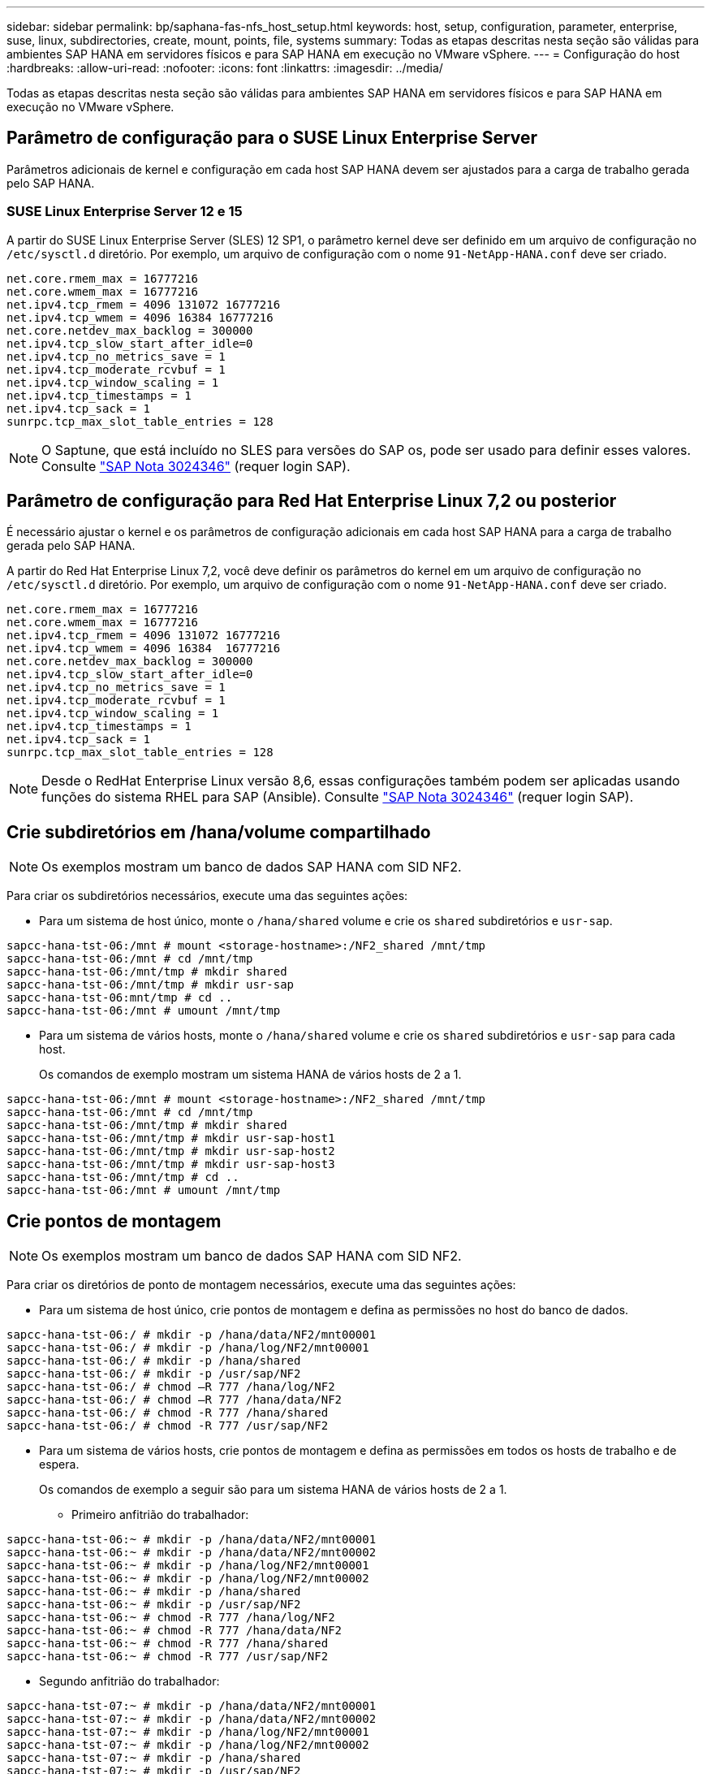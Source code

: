---
sidebar: sidebar 
permalink: bp/saphana-fas-nfs_host_setup.html 
keywords: host, setup, configuration, parameter, enterprise, suse, linux, subdirectories, create, mount, points, file, systems 
summary: Todas as etapas descritas nesta seção são válidas para ambientes SAP HANA em servidores físicos e para SAP HANA em execução no VMware vSphere. 
---
= Configuração do host
:hardbreaks:
:allow-uri-read: 
:nofooter: 
:icons: font
:linkattrs: 
:imagesdir: ../media/


[role="lead"]
Todas as etapas descritas nesta seção são válidas para ambientes SAP HANA em servidores físicos e para SAP HANA em execução no VMware vSphere.



== Parâmetro de configuração para o SUSE Linux Enterprise Server

Parâmetros adicionais de kernel e configuração em cada host SAP HANA devem ser ajustados para a carga de trabalho gerada pelo SAP HANA.



=== SUSE Linux Enterprise Server 12 e 15

A partir do SUSE Linux Enterprise Server (SLES) 12 SP1, o parâmetro kernel deve ser definido em um arquivo de configuração no `/etc/sysctl.d` diretório. Por exemplo, um arquivo de configuração com o nome `91-NetApp-HANA.conf` deve ser criado.

....
net.core.rmem_max = 16777216
net.core.wmem_max = 16777216
net.ipv4.tcp_rmem = 4096 131072 16777216
net.ipv4.tcp_wmem = 4096 16384 16777216
net.core.netdev_max_backlog = 300000
net.ipv4.tcp_slow_start_after_idle=0
net.ipv4.tcp_no_metrics_save = 1
net.ipv4.tcp_moderate_rcvbuf = 1
net.ipv4.tcp_window_scaling = 1
net.ipv4.tcp_timestamps = 1
net.ipv4.tcp_sack = 1
sunrpc.tcp_max_slot_table_entries = 128
....

NOTE: O Saptune, que está incluído no SLES para versões do SAP os, pode ser usado para definir esses valores. Consulte https://launchpad.support.sap.com/#/notes/3024346["SAP Nota 3024346"^] (requer login SAP).



== Parâmetro de configuração para Red Hat Enterprise Linux 7,2 ou posterior

É necessário ajustar o kernel e os parâmetros de configuração adicionais em cada host SAP HANA para a carga de trabalho gerada pelo SAP HANA.

A partir do Red Hat Enterprise Linux 7,2, você deve definir os parâmetros do kernel em um arquivo de configuração no `/etc/sysctl.d` diretório. Por exemplo, um arquivo de configuração com o nome `91-NetApp-HANA.conf` deve ser criado.

....
net.core.rmem_max = 16777216
net.core.wmem_max = 16777216
net.ipv4.tcp_rmem = 4096 131072 16777216
net.ipv4.tcp_wmem = 4096 16384  16777216
net.core.netdev_max_backlog = 300000
net.ipv4.tcp_slow_start_after_idle=0
net.ipv4.tcp_no_metrics_save = 1
net.ipv4.tcp_moderate_rcvbuf = 1
net.ipv4.tcp_window_scaling = 1
net.ipv4.tcp_timestamps = 1
net.ipv4.tcp_sack = 1
sunrpc.tcp_max_slot_table_entries = 128
....

NOTE: Desde o RedHat Enterprise Linux versão 8,6, essas configurações também podem ser aplicadas usando funções do sistema RHEL para SAP (Ansible). Consulte https://launchpad.support.sap.com/#/notes/3024346["SAP Nota 3024346"^] (requer login SAP).



== Crie subdiretórios em /hana/volume compartilhado


NOTE: Os exemplos mostram um banco de dados SAP HANA com SID NF2.

Para criar os subdiretórios necessários, execute uma das seguintes ações:

* Para um sistema de host único, monte o `/hana/shared` volume e crie os `shared` subdiretórios e `usr-sap`.


....
sapcc-hana-tst-06:/mnt # mount <storage-hostname>:/NF2_shared /mnt/tmp
sapcc-hana-tst-06:/mnt # cd /mnt/tmp
sapcc-hana-tst-06:/mnt/tmp # mkdir shared
sapcc-hana-tst-06:/mnt/tmp # mkdir usr-sap
sapcc-hana-tst-06:mnt/tmp # cd ..
sapcc-hana-tst-06:/mnt # umount /mnt/tmp
....
* Para um sistema de vários hosts, monte o `/hana/shared` volume e crie os `shared` subdiretórios e `usr-sap` para cada host.
+
Os comandos de exemplo mostram um sistema HANA de vários hosts de 2 a 1.



....
sapcc-hana-tst-06:/mnt # mount <storage-hostname>:/NF2_shared /mnt/tmp
sapcc-hana-tst-06:/mnt # cd /mnt/tmp
sapcc-hana-tst-06:/mnt/tmp # mkdir shared
sapcc-hana-tst-06:/mnt/tmp # mkdir usr-sap-host1
sapcc-hana-tst-06:/mnt/tmp # mkdir usr-sap-host2
sapcc-hana-tst-06:/mnt/tmp # mkdir usr-sap-host3
sapcc-hana-tst-06:/mnt/tmp # cd ..
sapcc-hana-tst-06:/mnt # umount /mnt/tmp
....


== Crie pontos de montagem


NOTE: Os exemplos mostram um banco de dados SAP HANA com SID NF2.

Para criar os diretórios de ponto de montagem necessários, execute uma das seguintes ações:

* Para um sistema de host único, crie pontos de montagem e defina as permissões no host do banco de dados.


....
sapcc-hana-tst-06:/ # mkdir -p /hana/data/NF2/mnt00001
sapcc-hana-tst-06:/ # mkdir -p /hana/log/NF2/mnt00001
sapcc-hana-tst-06:/ # mkdir -p /hana/shared
sapcc-hana-tst-06:/ # mkdir -p /usr/sap/NF2
sapcc-hana-tst-06:/ # chmod –R 777 /hana/log/NF2
sapcc-hana-tst-06:/ # chmod –R 777 /hana/data/NF2
sapcc-hana-tst-06:/ # chmod -R 777 /hana/shared
sapcc-hana-tst-06:/ # chmod -R 777 /usr/sap/NF2
....
* Para um sistema de vários hosts, crie pontos de montagem e defina as permissões em todos os hosts de trabalho e de espera.
+
Os comandos de exemplo a seguir são para um sistema HANA de vários hosts de 2 a 1.

+
** Primeiro anfitrião do trabalhador:




....
sapcc-hana-tst-06:~ # mkdir -p /hana/data/NF2/mnt00001
sapcc-hana-tst-06:~ # mkdir -p /hana/data/NF2/mnt00002
sapcc-hana-tst-06:~ # mkdir -p /hana/log/NF2/mnt00001
sapcc-hana-tst-06:~ # mkdir -p /hana/log/NF2/mnt00002
sapcc-hana-tst-06:~ # mkdir -p /hana/shared
sapcc-hana-tst-06:~ # mkdir -p /usr/sap/NF2
sapcc-hana-tst-06:~ # chmod -R 777 /hana/log/NF2
sapcc-hana-tst-06:~ # chmod -R 777 /hana/data/NF2
sapcc-hana-tst-06:~ # chmod -R 777 /hana/shared
sapcc-hana-tst-06:~ # chmod -R 777 /usr/sap/NF2
....
* Segundo anfitrião do trabalhador:


....
sapcc-hana-tst-07:~ # mkdir -p /hana/data/NF2/mnt00001
sapcc-hana-tst-07:~ # mkdir -p /hana/data/NF2/mnt00002
sapcc-hana-tst-07:~ # mkdir -p /hana/log/NF2/mnt00001
sapcc-hana-tst-07:~ # mkdir -p /hana/log/NF2/mnt00002
sapcc-hana-tst-07:~ # mkdir -p /hana/shared
sapcc-hana-tst-07:~ # mkdir -p /usr/sap/NF2
sapcc-hana-tst-07:~ # chmod -R 777 /hana/log/NF2
sapcc-hana-tst-07:~ # chmod -R 777 /hana/data/NF2
sapcc-hana-tst-07:~ # chmod -R 777 /hana/shared
sapcc-hana-tst-07:~ # chmod -R 777 /usr/sap/NF2
....
* Anfitrião em espera:


....
sapcc-hana-tst-08:~ # mkdir -p /hana/data/NF2/mnt00001
sapcc-hana-tst-08:~ # mkdir -p /hana/data/NF2/mnt00002
sapcc-hana-tst-08:~ # mkdir -p /hana/log/NF2/mnt00001
sapcc-hana-tst-08:~ # mkdir -p /hana/log/NF2/mnt00002
sapcc-hana-tst-08:~ # mkdir -p /hana/shared
sapcc-hana-tst-08:~ # mkdir -p /usr/sap/NF2
sapcc-hana-tst-08:~ # chmod -R 777 /hana/log/NF2
sapcc-hana-tst-08:~ # chmod -R 777 /hana/data/NF2
sapcc-hana-tst-08:~ # chmod -R 777 /hana/shared
sapcc-hana-tst-08:~ # chmod -R 777 /usr/sap/NF2
....


== Montar sistemas de arquivos

Diferentes opções de montagem são usadas dependendo da versão NFS e da versão ONTAP. Os seguintes sistemas de arquivos devem ser montados nos hosts:

* `/hana/data/SID/mnt0000*`
* `/hana/log/SID/mnt0000*`
* `/hana/shared`
* `/usr/sap/SID`


A tabela a seguir mostra as versões NFS que devem ser usadas para diferentes sistemas de arquivos para bancos de dados SAP HANA de host único e vários hosts.

|===
| Sistemas de arquivos | SAP HANA único host | Vários hosts do SAP HANA 


| /Hana/data/SID/mnt0000* | NFSv3 ou NFSv4 | NFSv4 


| /Hana/log/SID/mnt0000* | NFSv3 ou NFSv4 | NFSv4 


| /hana/compartilhado | NFSv3 ou NFSv4 | NFSv3 ou NFSv4 


| /Usr/sap/SID | NFSv3 ou NFSv4 | NFSv3 ou NFSv4 
|===
A tabela a seguir mostra as opções de montagem para as várias versões NFS e ONTAP. Os parâmetros comuns são independentes das versões NFS e ONTAP.


NOTE: O SAP lama requer que o diretório /usr/sap/SID seja local. Portanto, não monte um volume NFS para /usr/sap/SID se você estiver usando o SAP lama.

No NFSv3, você deve desativar o bloqueio NFS para evitar operações de limpeza de bloqueio NFS em caso de falha de software ou servidor.

Com o ONTAP 9, o tamanho da transferência NFS pode ser configurado até 1MB GB. Especificamente, com conexões 40GbE ou mais rápidas ao sistema de storage, você deve definir o tamanho da transferência para 1MB para alcançar os valores de taxa de transferência esperados.

|===
| Parâmetro comum | NFSv3 | NFSv4 | Tamanho da transferência de NFS com ONTAP 9 | Tamanho da transferência de NFS com o ONTAP 8 


| rw, bg, hard, timeo-600, noatime, | 3,nolock, | 4,1,bloqueio | rsize: 1048576, wsize: 262144, | rsize: 65536, wsize: 65536, 
|===

NOTE: Para melhorar o desempenho de leitura com o NFSv3, a NetApp recomenda que você use a `nconnect=n` opção de montagem, que está disponível com o SUSE Linux Enterprise Server 12 SP4 ou posterior e o RedHat Enterprise Linux (RHEL) 8,3 ou posterior.


NOTE: Testes de desempenho mostram que `nconnect=4` fornece bons resultados de leitura, especialmente para os volumes de dados. As gravações de log podem se beneficiar de um número menor de sessões, `nconnect=2` como o . Os volumes compartilhados também podem se beneficiar com o uso da opção 'nconnect'. Esteja ciente de que a primeira montagem de um servidor NFS (endereço IP) define a quantidade de sessões que estão sendo usadas. Outras montagens no mesmo endereço IP não mudam isso mesmo que um valor diferente seja usado para nconnect.


NOTE: A partir do ONTAP 9.8 e do SUSE SLES15SP2 ou do RedHat RHEL 8,4 ou superior, o NetApp suporta a opção nconnect também para NFSv4,1.


NOTE: Se nconnect estiver sendo usado com NFSv4.x, a quantidade de slots de sessão NFSv4.x deve ser ajustada de acordo com a seguinte regra: Quantidade de slots de sessão é igual a <nconnect value> x 64. No host, isso será ajustado por
`echo options nfs max_session_slots= <calculated value> > /etc/modprobe.d/nfsclient.conf` seguido de uma reinicialização. O valor do lado do servidor também deve ser ajustado, defina o número de slots de sessão como descrito em link:saphana-fas-nfs_storage_controller_setup.html#nfs-configuration-for-nfsv4["Configuração NFS para NFSv4."]

Para montar os sistemas de arquivos durante a inicialização do sistema com o `/etc/fstab` arquivo de configuração, execute as seguintes etapas:

O exemplo a seguir mostra um único banco de dados SAP HANA de host com SID de NF2 ms usando NFSv3 GB e um tamanho de transferência NFS de 1MB GB para leituras e 256K GB para gravações.

. Adicione os sistemas de arquivos necessários ao `/etc/fstab` arquivo de configuração.
+
....
sapcc-hana-tst-06:/ # cat /etc/fstab
<storage-vif-data01>:/NF2_data_mnt00001 /hana/data/NF2/mnt00001 nfs rw,nfsvers=3,hard,timeo=600,nconnect=4,rsize=1048576,wsize=262144,bg,noatime,nolock 0 0
<storage-vif-log01>:/NF2_log_mnt00001 /hana/log/NF2/mnt00001 nfs rw,nfsvers=3,hard,timeo=600,nconnect=2,rsize=1048576,wsize=262144,bg,noatime,nolock 0 0
<storage-vif-data01>:/NF2_shared/usr-sap /usr/sap/NF2 nfs rw,nfsvers=3,hard,timeo=600,nconnect=4,rsize=1048576,wsize=262144,bg,noatime,nolock 0 0
<storage-vif-data01>:/NF2_shared/shared /hana/shared nfs rw,nfsvers=3,hard,timeo=600,nconnect=4,rsize=1048576,wsize=262144,bg,noatime,nolock 0 0
....
. Execute `mount –a` para montar os sistemas de arquivos em todos os hosts.


O próximo exemplo mostra um banco de dados SAP HANA de vários hosts com SID NF2 usando NFSv4,1 para sistemas de arquivos de dados e log e NFSv3 para `/hana/shared` os sistemas de arquivos e. `/usr/sap/NF2` É usado um tamanho de transferência NFS de 1MB GB para leituras e 256K GB para gravações.

. Adicione os sistemas de arquivos necessários ao `/etc/fstab` arquivo de configuração em todos os hosts.
+

NOTE: O `/usr/sap/NF2` sistema de arquivos é diferente para cada host de banco de dados. O exemplo a seguir `/NF2_shared/usr-sap-host1` mostra .

+
....
sapcc-hana-tst-06:/ # cat /etc/fstab
<storage-vif-data01>:/NF2_data_mnt00001 /hana/data/NF2/mnt00001 nfs  rw,nfsvers=4.1,hard,timeo=600,nconnect=4,rsize=1048576,wsize=262144,bg,noatime,lock 0 0
<storage-vif-data02>:/NF2_data_mnt00002 /hana/data/NF2/mnt00002 nfs rw,nfsvers=4.1,hard,timeo=600,nconnect=4,rsize=1048576,wsize=262144,bg,noatime,lock 0 0
<storage-vif-log01>:/NF2_log_mnt00001 /hana/log/NF2/mnt00001 nfs rw,nfsvers=4.1,hard,timeo=600,nconnect=2,rsize=1048576,wsize=262144,bg,noatime,lock 0 0
<storage-vif-log02>:/NF2_log_mnt00002 /hana/log/NF2/mnt00002 nfs rw,nfsvers=4.1,hard,timeo=600,nconnect=2,rsize=1048576,wsize=262144,bg,noatime,lock 0 0
<storage-vif-data02>:/NF2_shared/usr-sap-host1 /usr/sap/NF2 nfs rw,nfsvers=3,hard,timeo=600,nconnect=4,rsize=1048576,wsize=262144,bg,noatime,nolock 0 0
<storage-vif-data02>:/NF2_shared/shared /hana/shared nfs rw,nfsvers=3,hard,timeo=600,nconnect=4,rsize=1048576,wsize=262144,bg,noatime,nolock 0 0
....
. Execute `mount –a` para montar os sistemas de arquivos em todos os hosts.

